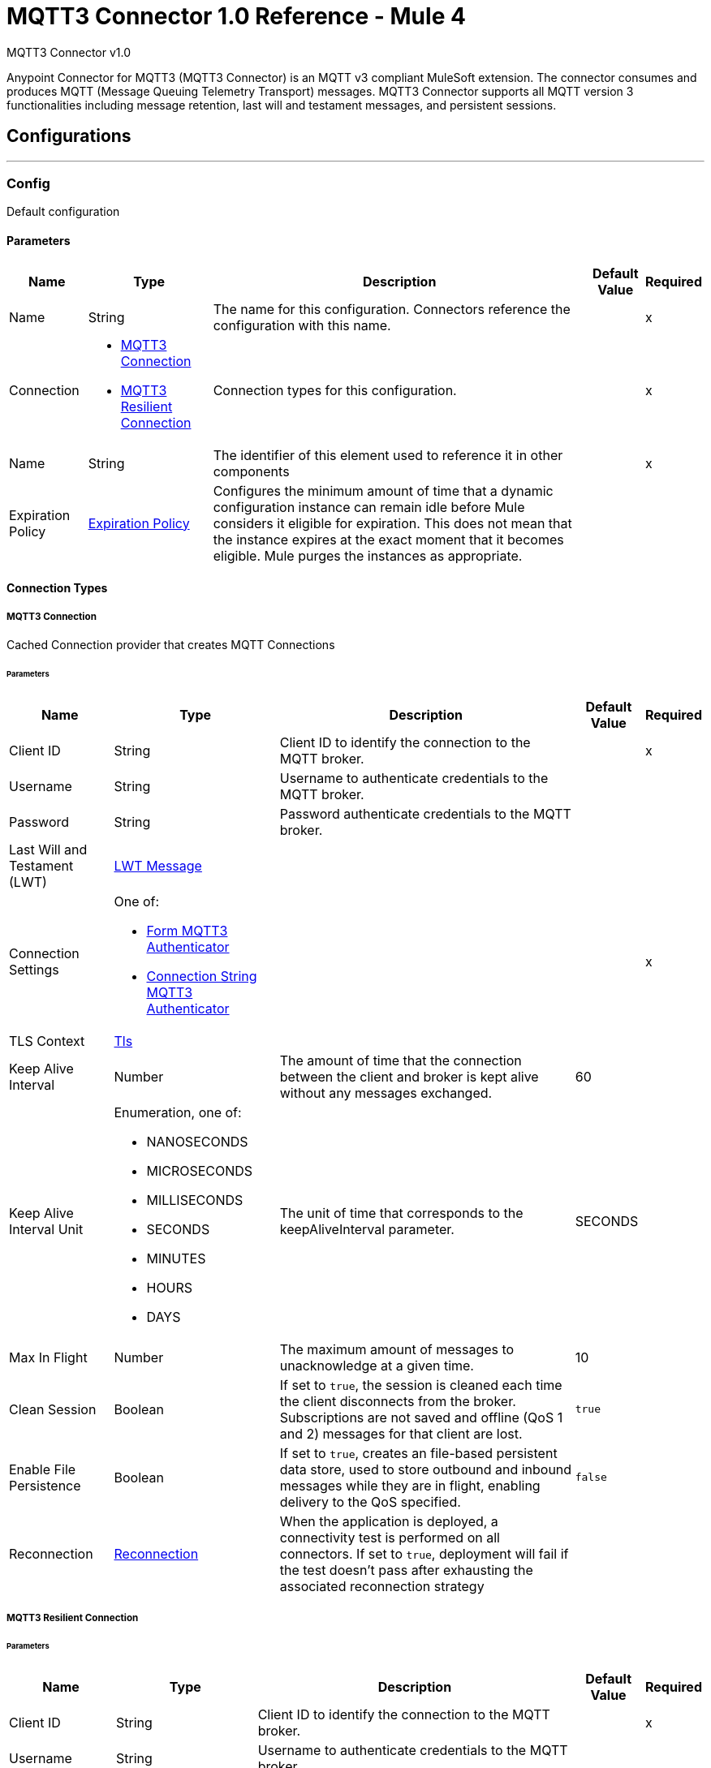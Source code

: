 = MQTT3 Connector 1.0 Reference - Mule 4
:page-aliases: connectors::amqp/mqtt3-documentation.adoc

MQTT3 Connector v1.0

Anypoint Connector for MQTT3 (MQTT3 Connector) is an MQTT v3 compliant MuleSoft extension. The connector consumes and produces MQTT (Message Queuing Telemetry Transport) messages. MQTT3 Connector supports all MQTT version 3 functionalities including message retention, last will and testament messages, and persistent sessions.


== Configurations
---
[[Config]]
=== Config


Default configuration


==== Parameters

[%header%autowidth.spread]
|===
| Name | Type | Description | Default Value | Required
|Name | String | The name for this configuration. Connectors reference the configuration with this name. | | x
| Connection a| * <<Config_Connection, MQTT3 Connection>>
* <<Config_Resilient, MQTT3 Resilient Connection>>
 | Connection types for this configuration. | | x
| Name a| String |  The identifier of this element used to reference it in other components |  | x
| Expiration Policy a| <<ExpirationPolicy>> |  Configures the minimum amount of time that a dynamic configuration instance can remain idle before Mule considers it eligible for expiration. This does not mean that the instance expires at the exact moment that it becomes eligible. Mule purges the instances as appropriate. |  |
|===

==== Connection Types
[[Config_Connection]]
===== MQTT3 Connection


Cached Connection provider that creates MQTT Connections


====== Parameters

[%header%autowidth.spread]
|===
| Name | Type | Description | Default Value | Required
| Client ID a| String |  Client ID to identify the connection to the MQTT broker. |  | x
| Username a| String |  Username to authenticate credentials to the MQTT broker. |  |
| Password a| String |  Password authenticate credentials to the MQTT broker. |  |
| Last Will and Testament (LWT) a| <<LwtMessage>> |  |  |
| Connection Settings a| One of:

* <<FormMqtt3Authenticator>>
* <<ConnectionStringMqtt3Authenticator>> |  |  | x
| TLS Context a| <<Tls>> |  |  |
| Keep Alive Interval a| Number |  The amount of time that the connection between the client and broker is kept alive without any messages exchanged. |  60 |
| Keep Alive Interval Unit a| Enumeration, one of:

** NANOSECONDS
** MICROSECONDS
** MILLISECONDS
** SECONDS
** MINUTES
** HOURS
** DAYS |  The unit of time that corresponds to the keepAliveInterval parameter. |  SECONDS |
| Max In Flight a| Number |  The maximum amount of messages to unacknowledge at a given time. |  10 |
| Clean Session a| Boolean |  If set to `true`, the session is cleaned each time the client disconnects from the broker. Subscriptions are not saved and offline (QoS 1 and 2) messages for that client are lost. |  `true` |
| Enable File Persistence a| Boolean |  If set to `true`, creates an file-based persistent data store, used to store outbound and inbound messages while they are in flight, enabling delivery to the QoS specified. |  `false` |
| Reconnection a| <<Reconnection>> |  When the application is deployed, a connectivity test is performed on all connectors. If set to `true`, deployment will fail if the test doesn't pass after exhausting the associated reconnection strategy |  |
|===
[[Config_Resilient]]
===== MQTT3 Resilient Connection


====== Parameters

[%header%autowidth.spread]
|===
| Name | Type | Description | Default Value | Required
| Client ID a| String |  Client ID to identify the connection to the MQTT broker. |  | x
| Username a| String |  Username to authenticate credentials to the MQTT broker. |  |
| Password a| String |  Password to authenticate credentials to the MQTT broker. |  |
| Last Will and Testament (LWT) a| <<LwtMessage>> |  |  |
| Fail Over Servers a| Array of <<FailOverUrl>> |  The list of server URLs used to establish a connection to the broker. |  | x
| TLS Context a| <<Tls>> |  |  |
| Keep Alive Interval a| Number |  The amount of time that the connection between the client and broker is be kept alive without any messages exchanged. |  60 |
| Keep Alive Interval Unit a| Enumeration, one of:

** NANOSECONDS
** MICROSECONDS
** MILLISECONDS
** SECONDS
** MINUTES
** HOURS
** DAYS |  The unit of time that corresponds to the keepAliveInterval parameter. |  SECONDS |
| Max In Flight a| Number |  The maximum amount of messages that are unacknowledge at a given time. |  10 |
| Clean Session a| Boolean |  If set to `true`, the session is cleaned each time the client disconnects from the broker. Subscriptions are not saved and offline (QoS 1 and 2) messages for that client are lost. |  `true` |
| Enable File Persistence a| Boolean |  If set to `true`, creates an file-based persistent data store, used to store outbound and inbound messages while they are in flight, enabling delivery to the QoS specified. |  `false` |
| Reconnection a| <<Reconnection>> |  When the application is deployed, a connectivity test is performed on all connectors. If set to `true`, deployment will fail if the test doesn't pass after exhausting the associated reconnection strategy |  |
|===

==== Associated Operations
* <<Publish>>

==== Associated Sources
* <<Listener>>


== Operations

[[Publish]]
=== Publish
`<mqtt3:publish>`


Operation that enables to publish a single MQTT3 message to a given exchange.


=== Parameters

[%header%autowidth.spread]
|===
| Name | Type | Description | Default Value | Required
| Configuration | String | Name of the configuration to use. | | x
| Topic a| String |  Topic in which to publish the message. |  | x
| Message a| Any |  Content of the message to publish. |  #[payload] |
| QoS a| Enumeration, one of:

** AT_MOST_ONCE
** AT_LEAST_ONCE
** EXACTLY_ONCE |  Quality of service (QoS) with which the message is published. |  AT_LEAST_ONCE |
| Is Retained a| Boolean |  Whether the broker retains the message. |  `false` |
| Config Ref a| ConfigurationProvider |  Name of the configuration to execute the component. |  | x
| Reconnection Strategy a| * <<Reconnect>>
* <<ReconnectForever>> |  A retry strategy in case of connectivity errors. |  |
|===


=== For Configurations

* <<Config>>

=== Throws

* MQTT3:CONNECTIVITY
* MQTT3:INVALID_TOPIC
* MQTT3:PUBLISH
* MQTT3:RETRY_EXHAUSTED


== Sources

[[Listener]]
== On New Message
`<mqtt3:listener>`


=== Parameters

[%header%autowidth.spread]
|===
| Name | Type | Description | Default Value | Required
| Configuration | String | Name of the configuration to use. | | x
| Topics a| Array of <<Topic>> |  List of Topics that the listener subscribes to. |  | x
| Config Ref a| ConfigurationProvider |  Name of the configuration to execute the component. |  | x
| Primary Node Only a| Boolean |  Determines whether to execute the source only on the primary node when running Mule instances in a cluster. |  |
| Streaming Strategy a| * <<RepeatableInMemoryStream>>
* <<RepeatableFileStoreStream>>
* non-repeatable-stream |  Configure to use repeatable streams. |  |
| Redelivery Policy a| <<RedeliveryPolicy>> |  Defines a policy for processing the redelivery of the same message. |  |
| Reconnection Strategy a| * <<Reconnect>>
* <<ReconnectForever>> |  A retry strategy in case of connectivity errors. |  |
|===

=== Output

[%autowidth.spread]
|===
| *Type* a| Any
| *Attributes Type* a| <<Mqtt3Attributes>>
|===

=== For Configurations

* <<Config>>



== Types
[[LwtMessage]]
=== LWT Message

[cols=".^20%,.^25%,.^30%,.^15%,.^10%", options="header"]
|======================
| Field | Type | Description | Default Value | Required
| Topic a| String | The topic to publish the last will and testament message. |  |
| Body a| String | Content of the last will and testament message. |  |
| QoS a| Enumeration, one of:

** AT_MOST_ONCE
** AT_LEAST_ONCE
** EXACTLY_ONCE | Quality of service (QoS) with which the last will and testament message is published. | AT_LEAST_ONCE |
| Is Retained a| Boolean | If set to `true`, the broker retains the last will and testament message. | `false` |
|======================

[[Tls]]
=== Tls

Configures TLS to provide secure communications for the Mule app.

[cols=".^20%,.^25%,.^30%,.^15%,.^10%", options="header"]
|======================
| Field | Type | Description | Default Value | Required
| Enabled Protocols a| String | Comma-separated list of protocols enabled for this context. |  |
| Enabled Cipher Suites a| String | Comma-separated list of cipher suites enabled for this context.. |  |
| Trust Store a| <<TrustStore>> |  |  |
| Key Store a| <<KeyStore>> |  |  |
| Revocation Check a| * <<StandardRevocationCheck>>
* <<CustomOcspResponder>>
* <<CrlFile>> |  |  |
|======================

[[TrustStore]]
=== Trust Store

Configures the truststore for TLS.

[cols=".^20%,.^25%,.^30%,.^15%,.^10%", options="header"]
|======================
| Field | Type | Description | Default Value | Required
| Path a| String | Path to the truststore. Mule resolves the path relative to the current classpath and file system, if possible. |  |
| Password a| String | Password used to protect the trust store. |  |
| Type a| String | Type of store. |  |
| Algorithm a| String | Encryption algorithm that the trust store uses. |  |
| Insecure a| Boolean | If `true`, no certificate validations will be performed, rendering connections vulnerable to attacks. Use at your own risk. |  |
|======================

[[KeyStore]]
=== Key Store

Configures the keystore for the TLS protocol. The keystore you generate contains a private key and a public certificate.

[cols=".^20%,.^25%,.^30%,.^15%,.^10%", options="header"]
|======================
| Field | Type | Description | Default Value | Required
| Path a| String | Path to the keystore. Mule resolves the path relative to the current classpath and file system, if possible. |  |
| Type a| String | Type of store. |  |
| Alias a| String | Alias of the key to use when the keystore contains multiple private keys. By default, Mule uses the first key in the file. |  |
| Key Password a| String | Password used to protect the private key. |  |
| Password a| String | Password used to protect the keystore. |  |
| Algorithm a| String | Encryption algorithm that the keystore uses. |  |
|======================

[[StandardRevocationCheck]]
=== Standard Revocation Check

Configures standard revocation checks for TLS certificates.

[cols=".^20%,.^25%,.^30%,.^15%,.^10%", options="header"]
|======================
| Field | Type | Description | Default Value | Required
| Only End Entities a| Boolean | Verify the last element of the certificate chain only. |  |
| Prefer Crls a| Boolean | Try CRL instead of OCSP first. |  |
| No Fallback a| Boolean | Do not use the secondary checking method, which is the method not specified in the Prefer Crls field. |  |
| Soft Fail a| Boolean | Avoid verification failure when the revocation server cannot be reached or is busy. |  |
|======================

[[CustomOcspResponder]]
=== Custom Ocsp Responder

Configures a custom OCSP responder for certification revocation checks.

[cols=".^20%,.^25%,.^30%,.^15%,.^10%", options="header"]
|======================
| Field | Type | Description | Default Value | Required
| Url a| String | URL of the OCSP responder. |  |
| Cert Alias a| String | Alias of the signing certicate for the OCSP response. If specified, the alias must be in the truststore. |  |
|======================

[[CrlFile]]
=== Crl File

Specifies the location of the certification revocation list (CRL) file.

[cols=".^20%,.^25%,.^30%,.^15%,.^10%", options="header"]
|======================
| Field | Type | Description | Default Value | Required
| Path a| String | Path to the CRL file. |  |
|======================

[[Reconnection]]
=== Reconnection

Configures a reconnection strategy for an operation.

[cols=".^20%,.^25%,.^30%,.^15%,.^10%", options="header"]
|======================
| Field | Type | Description | Default Value | Required
| Fails Deployment a| Boolean | When the application is deployed, a connectivity test is performed on all connectors. If set to `true`, deployment fails if the test doesn’t pass after exhausting the associated reconnection strategy. |  |
| Reconnection Strategy a| * <<Reconnect>>
* <<ReconnectForever>> | Reconnection strategy to use. |  |
|======================

[[Reconnect]]
=== Reconnect

Configures a standard reconnection strategy, which specifies how often to reconnect and how many reconnection attempts the connector source or operation can make.

[cols=".^20%,.^25%,.^30%,.^15%,.^10%", options="header"]
|======================
| Field | Type | Description | Default Value | Required
| Frequency a| Number | How often in milliseconds to reconnect. |  |
| Blocking a| Boolean | If `false`, the reconnection strategy runs in a separate, non-blocking thread. |  |
| Count a| Number | How many reconnection attempts to make. |  |
|======================

[[ReconnectForever]]
=== Reconnect Forever

Configures a forever reconnection strategy by which the connector operation source or operation attempts to reconnect at a specified frequency for as long as the Mule app runs.

[cols=".^20%,.^25%,.^30%,.^15%,.^10%", options="header"]
|======================
| Field | Type | Description | Default Value | Required
| Frequency a| Number | How often to attempt to reconnect, in milliseconds. |  |
| Blocking a| Boolean | If `false`, the reconnection strategy runs in a separate, non-blocking thread. |  |
|======================

[[FailOverUrl]]
=== Fail Over URL

[cols=".^20%,.^25%,.^30%,.^15%,.^10%", options="header"]
|======================
| Field | Type | Description | Default Value | Required
| Protocol a| Enumeration, one of:

** TCP
** WS
** WSS
** SSL | Transport level protocol to use when connecting to the broker. | TCP |
| Host a| String | Broker's host to connect to. | localhost |
| Port a| String | Broker's port to connect to. | 1883 |
|======================

[[ExpirationPolicy]]
=== Expiration Policy

Configures the minimum amount of time that a dynamic configuration instance can remain idle before Mule considers it eligible for expiration.

[cols=".^20%,.^25%,.^30%,.^15%,.^10%", options="header"]
|======================
| Field | Type | Description | Default Value | Required
| Max Idle Time a| Number | A scalar time value for the maximum amount of time a dynamic configuration instance should be allowed to be idle before it's considered eligible for expiration. |  |
| Time Unit a| Enumeration, one of:

** NANOSECONDS
** MICROSECONDS
** MILLISECONDS
** SECONDS
** MINUTES
** HOURS
** DAYS | Time unit for the <b>Max Idle Time</b> field. |  |
|======================

[[Mqtt3Attributes]]
=== MQTT3 Attributes

[cols=".^20%,.^25%,.^30%,.^15%,.^10%", options="header"]
|======================
| Field | Type | Description | Default Value | Required
| Topic a| String | Topic to which the broker directed the message. |  | x
| Id a| Number | MQTT ID that identifies a message received from the broker. |  | x
| QoS a| Number | Quality of service of the message delivered by the broker. |  | x
| Duplicate a| Boolean | If set to `true`, the message can be a duplicate of an already received message. | `false` |
| Is Retained a| Boolean | If set to `true`, the message was either sent from a current publisher, or was retained by the server
 as the last message published on the topic. | `false` |
|======================

[[Topic]]
=== Topic

[cols=".^20%,.^25%,.^30%,.^15%,.^10%", options="header"]
|======================
| Field | Type | Description | Default Value | Required
| Topic Filter a| String | Topic filter that represents a single or multilevel subscription to a topic. |  | x
| QoS a| Enumeration, one of:

** AT_MOST_ONCE
** AT_LEAST_ONCE
** EXACTLY_ONCE | Quality of service (QoS) with which messages destined to the topic's *Topic filter* field
 should be sent by the broker. | AT_LEAST_ONCE |
|======================

[[RepeatableInMemoryStream]]
=== Repeatable In Memory Stream

Configures the in-memory streaming strategy by which the request fails if the data exceeds the buffer size. Always run performance tests to find the optimal buffer size for your specific use case.

[cols=".^20%,.^25%,.^30%,.^15%,.^10%", options="header"]
|======================
| Field | Type | Description | Default Value | Required
| Initial Buffer Size a| Number | Initial amount of memory to allocate to the memory stream. If the stream data exceeds this value, the buffer expands by *Buffer Size Increment*, with an upper limit of *Max In Memory Size value*. |  |
| Buffer Size Increment a| Number | Amount by which the buffer size expands if it exceeds its initial size. Setting a value of `0` or lower specifies that the buffer can't expand. |  |
| Max Buffer Size a| Number | Maximum size of the buffer. If the buffer size exceeds this value, Mule raises a `STREAM_MAXIMUM_SIZE_EXCEEDED` error. A value of less than or equal to `0` means no limit.. |  |
| Buffer Unit a| Enumeration, one of:

** BYTE
** KB
** MB
** GB | Unit for the *Initial Buffer Size*, *Buffer Size Increment*, and *Buffer Unit* fields. |  |
|======================

[[RepeatableFileStoreStream]]
=== Repeatable File Store Stream

Configures the repeatable file-store streaming strategy by which Mule keeps a portion of the stream content in memory. If the stream content is larger than the configured buffer size, Mule backs up the buffer’s content to disk and then clears the memory.

[cols=".^20%,.^25%,.^30%,.^15%,.^10%", options="header"]
|======================
| Field | Type | Description | Default Value | Required
| In Memory Size a| Number | Defines the maximum memory that the stream should use to keep data in memory. If more than that is consumed then it will start to buffer the content on disk. |  |
| Buffer Unit a| Enumeration, one of:

** BYTE
** KB
** MB
** GB | Unit for the *In Memory Size* field. |  |
|======================

[[RedeliveryPolicy]]
=== Redelivery Policy

Configures the redelivery policy for executing requests that generate errors. You can add a redelivery policy to any source in a flow.

[cols=".^20%,.^25%,.^30%,.^15%,.^10%", options="header"]
|======================
| Field | Type | Description | Default Value | Required
| Max Redelivery Count a| Number | Maximum number of times that a delivered request can be processed unsuccessfully before returning a REDELIVERY_EXHAUSTED error. |  |
| Message Digest Algorithm a| String | "Secure hashing algorithm to use if the <b>Use Secure Hash<b/> field is `true`. If the payload of the message is a Java object, Mule ignores this value and returns the value that the payload’s `hashCode()` returned. |  |
| Message Identifier a| <<RedeliveryPolicyMessageIdentifier>> | Defines which strategy to identify the messages. |  |
| Object Store a| ObjectStore | Configures the object store that stores the redelivery counter for each message. |  |
|======================

[[RedeliveryPolicyMessageIdentifier]]
=== Redelivery Policy Message Identifier

Configures how to identify a redelivered message and how to find out when the message was redelivered.

[cols=".^20%,.^25%,.^30%,.^15%,.^10%", options="header"]
|======================
| Field | Type | Description | Default Value | Required
| Use Secure Hash a| Boolean | If `true`, Mule uses a secure hash algorithm to identify a redelivered message. |  |
| Id Expression a| String | One or more expressions that determine when a message was redelivered. You can set this property only if the *Use Secure Hash* field is `false`. |  |
|======================

[[FormMqtt3Authenticator]]
=== Form MQTT3 Authenticator

[cols=".^20%,.^25%,.^30%,.^15%,.^10%", options="header"]
|======================
| Field | Type | Description | Default Value | Required
| Protocol a| Enumeration, one of:

** TCP
** WS
** WSS
** SSL | Transport level protocol to use when connecting to the broker. | TCP |
| Host a| String | Broker's host to connect to. |  | x
| Port a| String | Broker's port to connect to. | 1883 |
|======================

[[ConnectionStringMqtt3Authenticator]]
=== Connection String MQTT3 Authenticator

[cols=".^20%,.^25%,.^30%,.^15%,.^10%", options="header"]
|======================
| Field | Type | Description | Default Value | Required
| Url a| String | Url that represents the broker to connect to. |  | x
|======================
